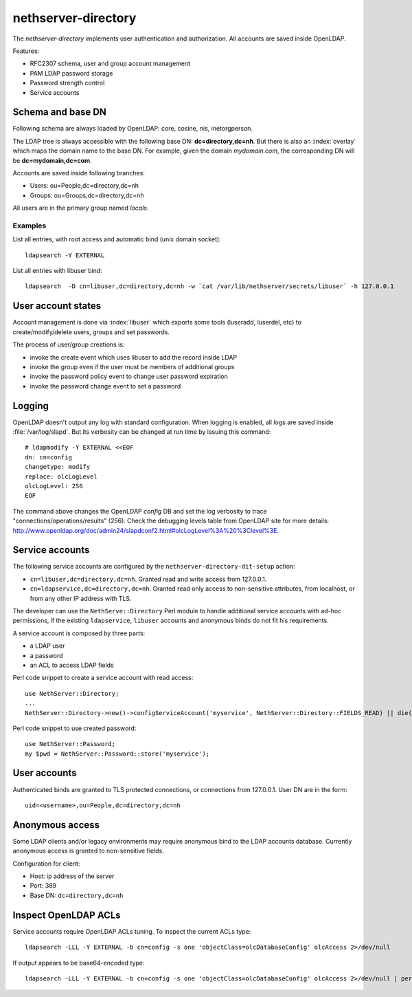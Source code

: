 ====================
nethserver-directory
====================

The `nethserver-directory` implements user authentication and authorization.
All accounts are saved inside OpenLDAP.

Features:

* RFC2307 schema, user and group account management
* PAM LDAP password storage
* Password strength control
* Service accounts


Schema and base DN
===================

Following schema are always loaded by OpenLDAP: core, cosine, nis, inetorgperson.

The LDAP tree is always accessible with the following base DN: **dc=directory,dc=nh**.
But there is also an :index:`overlay` which maps the domain name to the base DN.
For example, given the domain *mydomain.com*, the corresponding DN will be **dc=mydomain,dc=com**.

Accounts are saved inside following branches:

* Users: ou=People,dc=directory,dc=nh
* Groups: ou=Groups,dc=directory,dc=nh

All users are in the primary group named *locals*.

Examples
--------

List all entries, with root access and automatic bind (unix domain socket): ::

 ldapsearch -Y EXTERNAL

List all entries with libuser bind: ::

 ldapsearch  -D cn=libuser,dc=directory,dc=nh -w `cat /var/lib/nethserver/secrets/libuser` -h 127.0.0.1


User account states
===================

Account management is done via :index:`libuser` which exports some tools (luseradd, luserdel, etc) to create/modify/delete users, groups and set passwords.

The process of user/group creations is:

* invoke the create event which uses libuser to add the record inside LDAP
* invoke the group even if the user must be members of additional groups
* invoke the password policy event to change user password expiration
* invoke the password change event to set a password


Logging
=======

OpenLDAP doesn't output any log with standard configuration.
When logging is enabled, all logs are saved inside :file:`/var/log/slapd`.
But its verbosity can be changed at run time by issuing this command: ::

  # ldapmodify -Y EXTERNAL <<EOF
  dn: cn=config
  changetype: modify
  replace: olcLogLevel
  olcLogLevel: 256
  EOF

The command above changes the OpenLDAP `config` DB and set the log verbosity to trace "connections/operations/results" (256). 
Check the debugging levels table from OpenLDAP site for more details: http://www.openldap.org/doc/admin24/slapdconf2.html#olcLogLevel%3A%20%3Clevel%3E.

Service accounts
================

The following service accounts are configured by the ``nethserver-directory-dit-setup`` action:

* ``cn=libuser,dc=directory,dc=nh``. Granted read and write access from 127.0.0.1.

* ``cn=ldapservice,dc=directory,dc=nh``. Granted read only access to
  non-sensitive attributes, from localhost, or from any other IP address with TLS.

The developer can use the ``NethServe::Directory`` Perl module to handle
additional service accounts with ad-hoc permissions, if the existing ``ldapservice``, 
``libuser`` accounts and anonymous binds do not fit his requirements.

A service account is composed by three parts:

* a LDAP user
* a password
* an ACL to access LDAP fields

Perl code snippet to create a service account with read access: ::

  use NethServer::Directory;
  ...
  NethServer::Directory->new()->configServiceAccount('myservice', NethServer::Directory::FIELDS_READ) || die("Failed to register myservice account")

Perl code snippet to use created password: ::

  use NethServer::Password;
  my $pwd = NethServer::Password::store('myservice');
 
User accounts
=============

Authenticated binds are granted to TLS protected connections, or connections
from 127.0.0.1. User DN are in the form: ::

    uid=<username>,ou=People,dc=directory,dc=nh


Anonymous access
================

Some LDAP clients and/or legacy environments may require anonymous bind to the LDAP accounts database.
Currently anonymous access is granted to non-sensitive fields.

Configuration for client:

* Host: ip address of the server
* Port: 389
* Base DN: ``dc=directory,dc=nh``



Inspect OpenLDAP ACLs
=====================

Service accounts require OpenLDAP ACLs tuning. To inspect the current ACLs type: ::

  ldapsearch -LLL -Y EXTERNAL -b cn=config -s one 'objectClass=olcDatabaseConfig' olcAccess 2>/dev/null

If output appears to be base64-encoded type: ::

  ldapsearch -LLL -Y EXTERNAL -b cn=config -s one 'objectClass=olcDatabaseConfig' olcAccess 2>/dev/null | perl -MMIME::Base64 -MEncode=decode -n -00 -e 's/\n +//g;s/(?<=:: )(\S+)/decode("UTF-8",decode_base64($1))/eg;print'


